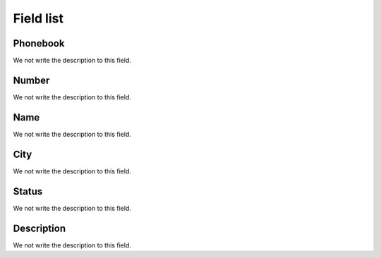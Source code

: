 .. _phoneNumber-menu-list:

**********
Field list
**********



.. _phoneNumber-id_phonebook:

Phonebook
"""""""""

We not write the description to this field.




.. _phoneNumber-number:

Number
""""""

We not write the description to this field.




.. _phoneNumber-name:

Name
""""

We not write the description to this field.




.. _phoneNumber-city:

City
""""

We not write the description to this field.




.. _phoneNumber-status:

Status
""""""

We not write the description to this field.




.. _phoneNumber-info:

Description
"""""""""""

We not write the description to this field.




